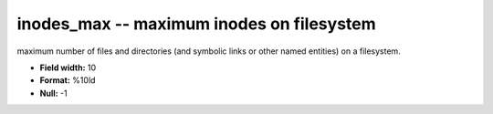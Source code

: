 .. _Status2.0-inodes_max_attributes:

**inodes_max** -- maximum inodes on filesystem
----------------------------------------------

maximum number of files and directories (and symbolic
links or other named entities) on a filesystem.

* **Field width:** 10
* **Format:** %10ld
* **Null:** -1
